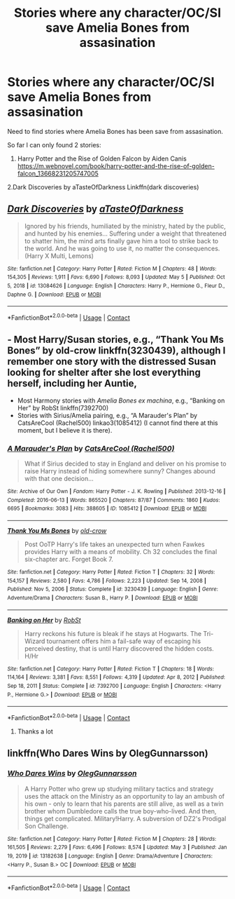 #+TITLE: Stories where any character/OC/SI save Amelia Bones from assasination

* Stories where any character/OC/SI save Amelia Bones from assasination
:PROPERTIES:
:Author: Illustrious_Switch32
:Score: 2
:DateUnix: 1621085087.0
:DateShort: 2021-May-15
:FlairText: Request
:END:
Need to find stories where Amelia Bones has been save from assasination.

So far I can only found 2 stories:

1. Harry Potter and the Rise of Golden Falcon by Aiden Canis [[https://m.webnovel.com/book/harry-potter-and-the-rise-of-golden-falcon_13668231205747005]]

2.Dark Discoveries by aTasteOfDarkness Linkffn(dark discoveries)


** [[https://www.fanfiction.net/s/13084626/1/][*/Dark Discoveries/*]] by [[https://www.fanfiction.net/u/7213865/aTasteOfDarkness][/aTasteOfDarkness/]]

#+begin_quote
  Ignored by his friends, humiliated by the ministry, hated by the public, and hunted by his enemies... Suffering under a weight that threatened to shatter him, the mind arts finally gave him a tool to strike back to the world. And he was going to use it, no matter the consequences. (Harry X Multi, Lemons)
#+end_quote

^{/Site/:} ^{fanfiction.net} ^{*|*} ^{/Category/:} ^{Harry} ^{Potter} ^{*|*} ^{/Rated/:} ^{Fiction} ^{M} ^{*|*} ^{/Chapters/:} ^{48} ^{*|*} ^{/Words/:} ^{154,305} ^{*|*} ^{/Reviews/:} ^{1,911} ^{*|*} ^{/Favs/:} ^{6,690} ^{*|*} ^{/Follows/:} ^{8,093} ^{*|*} ^{/Updated/:} ^{May} ^{5} ^{*|*} ^{/Published/:} ^{Oct} ^{5,} ^{2018} ^{*|*} ^{/id/:} ^{13084626} ^{*|*} ^{/Language/:} ^{English} ^{*|*} ^{/Characters/:} ^{Harry} ^{P.,} ^{Hermione} ^{G.,} ^{Fleur} ^{D.,} ^{Daphne} ^{G.} ^{*|*} ^{/Download/:} ^{[[http://www.ff2ebook.com/old/ffn-bot/index.php?id=13084626&source=ff&filetype=epub][EPUB]]} ^{or} ^{[[http://www.ff2ebook.com/old/ffn-bot/index.php?id=13084626&source=ff&filetype=mobi][MOBI]]}

--------------

*FanfictionBot*^{2.0.0-beta} | [[https://github.com/FanfictionBot/reddit-ffn-bot/wiki/Usage][Usage]] | [[https://www.reddit.com/message/compose?to=tusing][Contact]]
:PROPERTIES:
:Author: FanfictionBot
:Score: 3
:DateUnix: 1621085115.0
:DateShort: 2021-May-15
:END:


** - Most Harry/Susan stories, e.g., “Thank You Ms Bones” by old-crow linkffn(3230439), although I remember one story with the distressed Susan looking for shelter after she lost everything herself, including her Auntie,
- Most Harmony stories with /Amelia Bones ex machina/, e.g., “Banking on Her” by RobSt linkffn(7392700)
- Stories with Sirius/Amelia pairing, e.g., “A Marauder's Plan” by CatsAreCool (Rachel500) linkao3(1085412) (I cannot find there at this moment, but I believe it is there).
:PROPERTIES:
:Author: ceplma
:Score: 2
:DateUnix: 1621091335.0
:DateShort: 2021-May-15
:END:

*** [[https://archiveofourown.org/works/1085412][*/A Marauder's Plan/*]] by [[https://www.archiveofourown.org/users/Rachel500/pseuds/CatsAreCool][/CatsAreCool (Rachel500)/]]

#+begin_quote
  What if Sirius decided to stay in England and deliver on his promise to raise Harry instead of hiding somewhere sunny? Changes abound with that one decision...
#+end_quote

^{/Site/:} ^{Archive} ^{of} ^{Our} ^{Own} ^{*|*} ^{/Fandom/:} ^{Harry} ^{Potter} ^{-} ^{J.} ^{K.} ^{Rowling} ^{*|*} ^{/Published/:} ^{2013-12-16} ^{*|*} ^{/Completed/:} ^{2016-06-13} ^{*|*} ^{/Words/:} ^{865520} ^{*|*} ^{/Chapters/:} ^{87/87} ^{*|*} ^{/Comments/:} ^{1860} ^{*|*} ^{/Kudos/:} ^{6695} ^{*|*} ^{/Bookmarks/:} ^{3083} ^{*|*} ^{/Hits/:} ^{388605} ^{*|*} ^{/ID/:} ^{1085412} ^{*|*} ^{/Download/:} ^{[[https://archiveofourown.org/downloads/1085412/A%20Marauders%20Plan.epub?updated_at=1620825655][EPUB]]} ^{or} ^{[[https://archiveofourown.org/downloads/1085412/A%20Marauders%20Plan.mobi?updated_at=1620825655][MOBI]]}

--------------

[[https://www.fanfiction.net/s/3230439/1/][*/Thank You Ms Bones/*]] by [[https://www.fanfiction.net/u/616007/old-crow][/old-crow/]]

#+begin_quote
  Post OoTP Harry's life takes an unexpected turn when Fawkes provides Harry with a means of mobility. Ch 32 concludes the final six-chapter arc. Forget Book 7.
#+end_quote

^{/Site/:} ^{fanfiction.net} ^{*|*} ^{/Category/:} ^{Harry} ^{Potter} ^{*|*} ^{/Rated/:} ^{Fiction} ^{T} ^{*|*} ^{/Chapters/:} ^{32} ^{*|*} ^{/Words/:} ^{154,157} ^{*|*} ^{/Reviews/:} ^{2,580} ^{*|*} ^{/Favs/:} ^{4,786} ^{*|*} ^{/Follows/:} ^{2,223} ^{*|*} ^{/Updated/:} ^{Sep} ^{14,} ^{2008} ^{*|*} ^{/Published/:} ^{Nov} ^{5,} ^{2006} ^{*|*} ^{/Status/:} ^{Complete} ^{*|*} ^{/id/:} ^{3230439} ^{*|*} ^{/Language/:} ^{English} ^{*|*} ^{/Genre/:} ^{Adventure/Drama} ^{*|*} ^{/Characters/:} ^{Susan} ^{B.,} ^{Harry} ^{P.} ^{*|*} ^{/Download/:} ^{[[http://www.ff2ebook.com/old/ffn-bot/index.php?id=3230439&source=ff&filetype=epub][EPUB]]} ^{or} ^{[[http://www.ff2ebook.com/old/ffn-bot/index.php?id=3230439&source=ff&filetype=mobi][MOBI]]}

--------------

[[https://www.fanfiction.net/s/7392700/1/][*/Banking on Her/*]] by [[https://www.fanfiction.net/u/1451358/RobSt][/RobSt/]]

#+begin_quote
  Harry reckons his future is bleak if he stays at Hogwarts. The Tri-Wizard tournament offers him a fail-safe way of escaping his perceived destiny, that is until Harry discovered the hidden costs. H/Hr
#+end_quote

^{/Site/:} ^{fanfiction.net} ^{*|*} ^{/Category/:} ^{Harry} ^{Potter} ^{*|*} ^{/Rated/:} ^{Fiction} ^{T} ^{*|*} ^{/Chapters/:} ^{18} ^{*|*} ^{/Words/:} ^{114,164} ^{*|*} ^{/Reviews/:} ^{3,381} ^{*|*} ^{/Favs/:} ^{8,551} ^{*|*} ^{/Follows/:} ^{4,319} ^{*|*} ^{/Updated/:} ^{Apr} ^{8,} ^{2012} ^{*|*} ^{/Published/:} ^{Sep} ^{18,} ^{2011} ^{*|*} ^{/Status/:} ^{Complete} ^{*|*} ^{/id/:} ^{7392700} ^{*|*} ^{/Language/:} ^{English} ^{*|*} ^{/Characters/:} ^{<Harry} ^{P.,} ^{Hermione} ^{G.>} ^{*|*} ^{/Download/:} ^{[[http://www.ff2ebook.com/old/ffn-bot/index.php?id=7392700&source=ff&filetype=epub][EPUB]]} ^{or} ^{[[http://www.ff2ebook.com/old/ffn-bot/index.php?id=7392700&source=ff&filetype=mobi][MOBI]]}

--------------

*FanfictionBot*^{2.0.0-beta} | [[https://github.com/FanfictionBot/reddit-ffn-bot/wiki/Usage][Usage]] | [[https://www.reddit.com/message/compose?to=tusing][Contact]]
:PROPERTIES:
:Author: FanfictionBot
:Score: 3
:DateUnix: 1621091361.0
:DateShort: 2021-May-15
:END:

**** Thanks a lot
:PROPERTIES:
:Author: Illustrious_Switch32
:Score: 2
:DateUnix: 1621097169.0
:DateShort: 2021-May-15
:END:


** linkffn(Who Dares Wins by OlegGunnarsson)
:PROPERTIES:
:Author: mroreallyhm
:Score: 1
:DateUnix: 1621115412.0
:DateShort: 2021-May-16
:END:

*** [[https://www.fanfiction.net/s/13182638/1/][*/Who Dares Wins/*]] by [[https://www.fanfiction.net/u/10654210/OlegGunnarsson][/OlegGunnarsson/]]

#+begin_quote
  A Harry Potter who grew up studying military tactics and strategy uses the attack on the Ministry as an opportunity to lay an ambush of his own - only to learn that his parents are still alive, as well as a twin brother whom Dumbledore calls the true boy-who-lived. And then, things get complicated. Military!Harry. A subversion of DZ2's Prodigal Son Challenge.
#+end_quote

^{/Site/:} ^{fanfiction.net} ^{*|*} ^{/Category/:} ^{Harry} ^{Potter} ^{*|*} ^{/Rated/:} ^{Fiction} ^{M} ^{*|*} ^{/Chapters/:} ^{28} ^{*|*} ^{/Words/:} ^{161,505} ^{*|*} ^{/Reviews/:} ^{2,279} ^{*|*} ^{/Favs/:} ^{6,496} ^{*|*} ^{/Follows/:} ^{8,574} ^{*|*} ^{/Updated/:} ^{May} ^{3} ^{*|*} ^{/Published/:} ^{Jan} ^{19,} ^{2019} ^{*|*} ^{/id/:} ^{13182638} ^{*|*} ^{/Language/:} ^{English} ^{*|*} ^{/Genre/:} ^{Drama/Adventure} ^{*|*} ^{/Characters/:} ^{<Harry} ^{P.,} ^{Susan} ^{B.>} ^{OC} ^{*|*} ^{/Download/:} ^{[[http://www.ff2ebook.com/old/ffn-bot/index.php?id=13182638&source=ff&filetype=epub][EPUB]]} ^{or} ^{[[http://www.ff2ebook.com/old/ffn-bot/index.php?id=13182638&source=ff&filetype=mobi][MOBI]]}

--------------

*FanfictionBot*^{2.0.0-beta} | [[https://github.com/FanfictionBot/reddit-ffn-bot/wiki/Usage][Usage]] | [[https://www.reddit.com/message/compose?to=tusing][Contact]]
:PROPERTIES:
:Author: FanfictionBot
:Score: 2
:DateUnix: 1621115439.0
:DateShort: 2021-May-16
:END:
